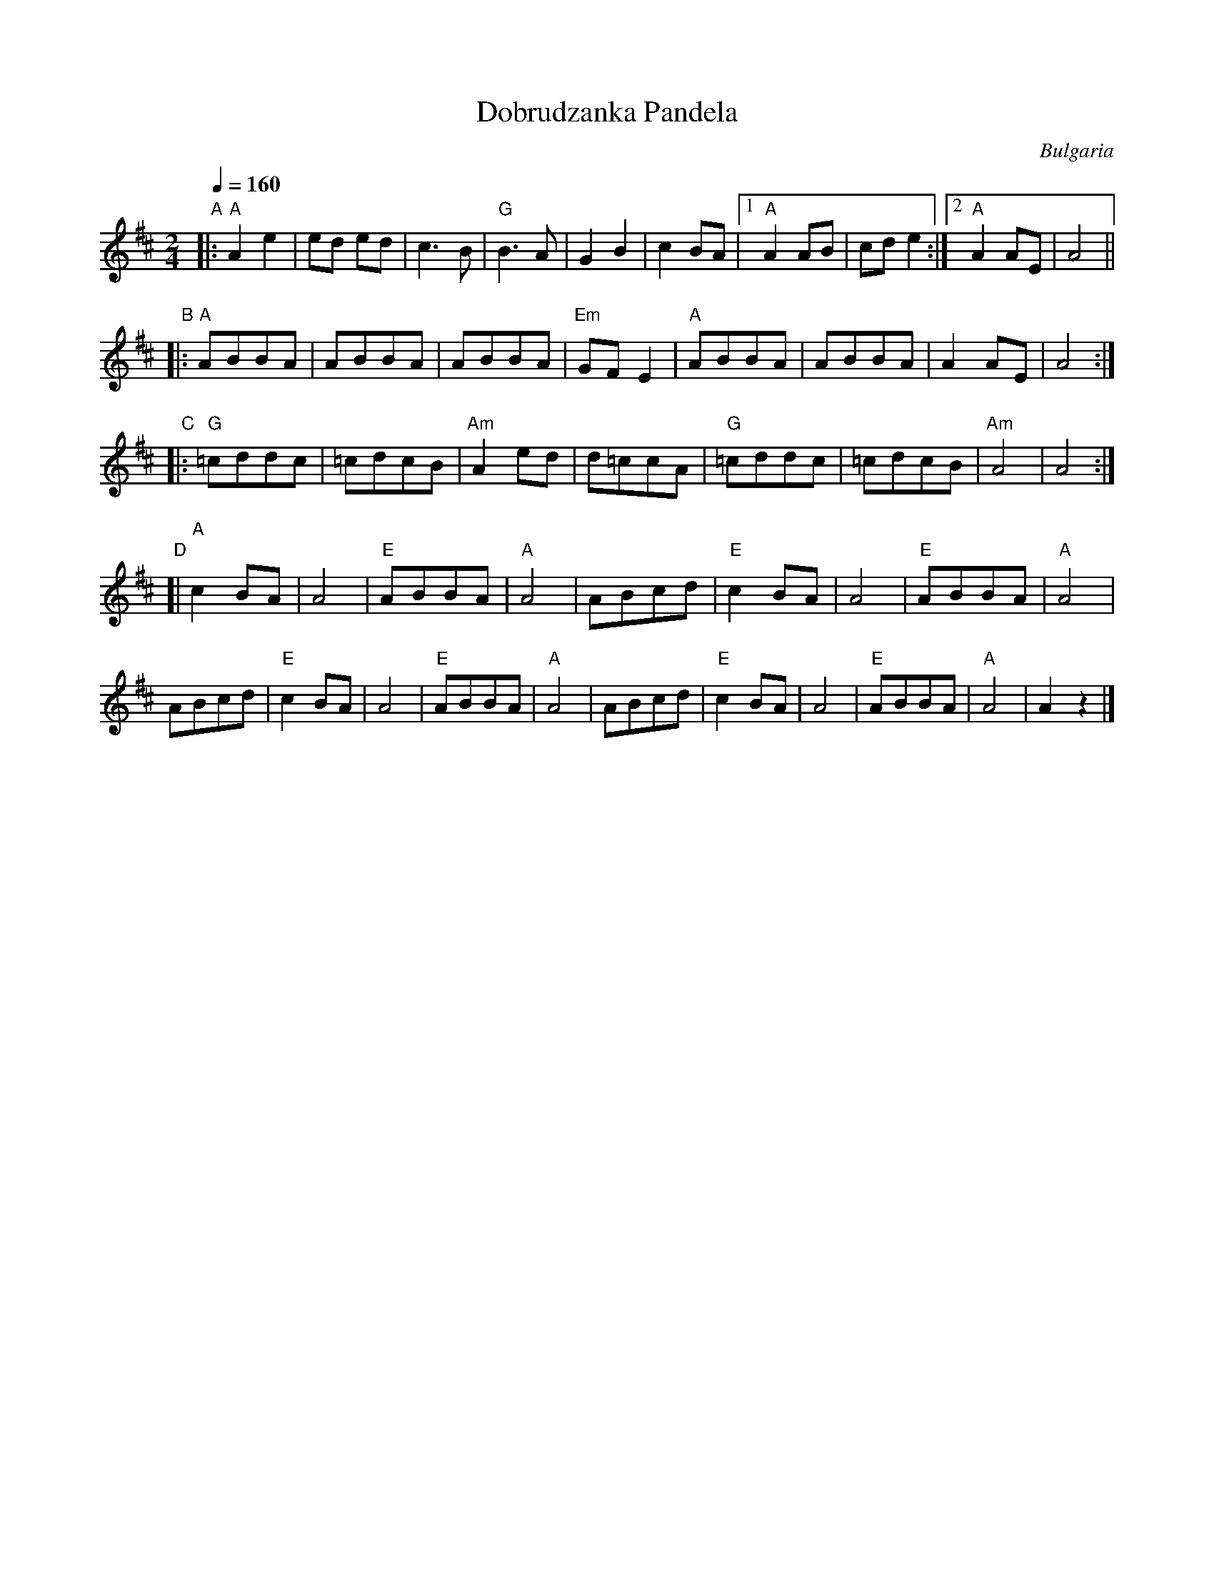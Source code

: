 
X: 1
T: Dobrudzanka Pandela
O:Bulgaria
S:Learned and collected in Bulgaria by Jaap Leegwater (JL1985.01)
L:1/8
M:2/4
Q:1/4=160
K:D
"A"|:\
"A"A2 e2 | ed ed | c3 B | "G"B3A |\
G2 B2 | c2 BA |[1 "A"A2 AB | cd e2 :|[2 "A"A2AE | A4 ||
"B"|:\
"A"ABBA | ABBA | ABBA | "Em"GFE2 |\
"A"ABBA | ABBA | A2AE | A4 :|
"C"|:\
"G"=cddc | =cdcB | "Am"A2ed | d=ccA |\
"G"=cddc | =cdcB | "Am"A4 | A4 :|
"D"[|\
"A"c2BA | A4 | "E"ABBA | "A"A4 |\
ABcd | "E"c2BA | A4 | "E"ABBA | "A"A4 |
ABcd | "E"c2BA | A4 | "E"ABBA | "A"A4 |\
ABcd | "E"c2BA | A4 | "E"ABBA | "A"A4 | A2z2 |]
